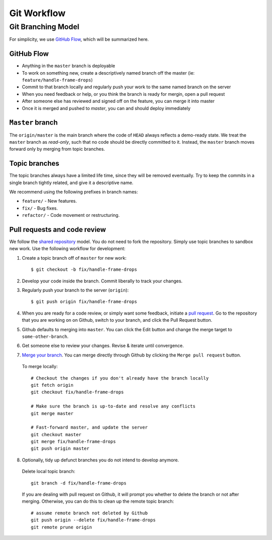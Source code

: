 Git Workflow
============

===================
Git Branching Model
===================

For simplicity, we use `GitHub Flow <http://scottchacon.com/2011/08/31/github-flow.html>`_, which will be summarized here.

GitHub Flow
-----------

- Anything in the ``master`` branch is deployable
- To work on something new, create a descriptively named branch off the master (ie: ``feature/handle-frame-drops``)
- Commit to that branch locally and regularly push your work to the same named branch on the server
- When you need feedback or help, or you think the branch is ready for mergin, open a pull request
- After someone else has reviewed and signed off on the feature, you can merge it into master
- Once it is merged and pushed to `master`, you can and should deploy immediately

``Master`` branch
-----------------

The ``origin/master`` is the main branch where the code of ``HEAD`` always reflects a demo-ready state. We treat the ``master`` branch as `read-only`, such that no code should be directly committed to it. Instead, the ``master`` branch moves forward only by merging from topic branches.

Topic branches
--------------

The topic branches always have a limited life time, since they will be removed eventually.
Try to keep the commits in a single branch tightly related, and give it a descriptive name. 

We recommend using the following prefixes in branch names:

- ``feature/`` - New features.
- ``fix/`` - Bug fixes.
- ``refactor/`` - Code movement or restructuring.

Pull requests and code review
-----------------------------

We follow the `shared repository <https://help.github.com/articles/using-pull-requests>`_ model.
You do not need to fork the repository. Simply use topic branches to sandbox new work.
Use the following workflow for development:

1. Create a topic branch off of ``master`` for new work::

    $ git checkout -b fix/handle-frame-drops

2. Develop your code inside the branch. Commit liberally to track your changes.

3. Regularly push your branch to the server (``origin``)::

    $ git push origin fix/handle-frame-drops

4. When you are ready for a code review, or simply want some feedback, initiate a `pull request <https://help.github.com/articles/using-pull-requests>`_. Go to the repository that you are working on on Github, switch to your branch, and click the Pull Request button.

5. Github defaults to merging into ``master``. You can click the Edit button and change the merge target to ``some-other-branch``.

6. Get someone else to review your changes. Revise & iterate until convergence.

7. `Merge your branch <https://help.github.com/articles/merging-a-pull-request>`_. You can merge directly through Github by clicking the ``Merge pull request`` button.

  To merge locally::

    # Checkout the changes if you don't already have the branch locally
    git fetch origin
    git checkout fix/handle-frame-drops

    # Make sure the branch is up-to-date and resolve any conflicts
    git merge master

    # Fast-forward master, and update the server
    git checkout master
    git merge fix/handle-frame-drops
    git push origin master

8. Optionally, tidy up defunct branches you do not intend to develop anymore.

  Delete local topic branch::

    git branch -d fix/handle-frame-drops

  If you are dealing with pull request on Github, it will prompt you whether to delete the branch or not after merging. Otherwise, you can do this to clean up the remote topic branch::

    # assume remote branch not deleted by Github
    git push origin --delete fix/handle-frame-drops
    git remote prune origin

